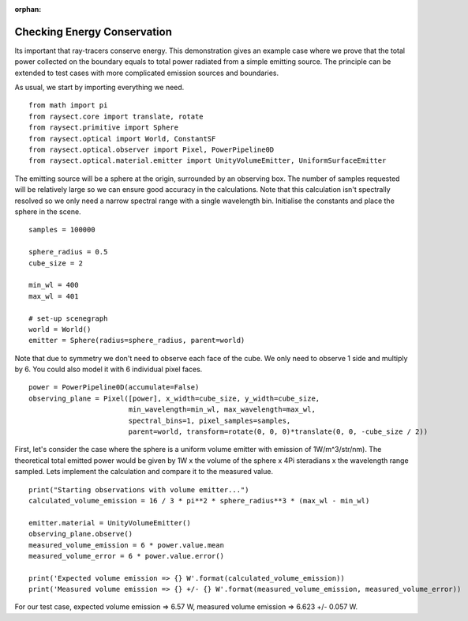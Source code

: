 :orphan:

.. _demo_energy_conservation:

Checking Energy Conservation
============================

Its important that ray-tracers conserve energy. This demonstration gives an example case where we prove
that the total power collected on the boundary equals to total power radiated from a simple emitting source.
The principle can be extended to test cases with more complicated emission sources and boundaries.

As usual, we start by importing everything we need. ::

   from math import pi
   from raysect.core import translate, rotate
   from raysect.primitive import Sphere
   from raysect.optical import World, ConstantSF
   from raysect.optical.observer import Pixel, PowerPipeline0D
   from raysect.optical.material.emitter import UnityVolumeEmitter, UniformSurfaceEmitter

The emitting source will be a sphere at the origin, surrounded by an observing box. The number of samples
requested will be relatively large so we can ensure good accuracy in the calculations. Note that this calculation
isn't spectrally resolved so we only need a narrow spectral range with a single wavelength bin. Initialise the
constants and place the sphere in the scene. ::

   samples = 100000

   sphere_radius = 0.5
   cube_size = 2

   min_wl = 400
   max_wl = 401

   # set-up scenegraph
   world = World()
   emitter = Sphere(radius=sphere_radius, parent=world)

Note that due to symmetry we don't need to observe each face of the cube. We only need to observe 1 side and
multiply by 6. You could also model it with 6 individual pixel faces. ::

   power = PowerPipeline0D(accumulate=False)
   observing_plane = Pixel([power], x_width=cube_size, y_width=cube_size,
                           min_wavelength=min_wl, max_wavelength=max_wl,
                           spectral_bins=1, pixel_samples=samples,
                           parent=world, transform=rotate(0, 0, 0)*translate(0, 0, -cube_size / 2))


First, let's consider the case where the sphere is a uniform volume emitter with emission of 1W/m^3/str/nm).
The theoretical total emitted power would be given by 1W x the volume of the sphere x 4Pi steradians x
the wavelength range sampled. Lets implement the calculation and compare it to the measured value. ::

   print("Starting observations with volume emitter...")
   calculated_volume_emission = 16 / 3 * pi**2 * sphere_radius**3 * (max_wl - min_wl)

   emitter.material = UnityVolumeEmitter()
   observing_plane.observe()
   measured_volume_emission = 6 * power.value.mean
   measured_volume_error = 6 * power.value.error()

   print('Expected volume emission => {} W'.format(calculated_volume_emission))
   print('Measured volume emission => {} +/- {} W'.format(measured_volume_emission, measured_volume_error))

For our test case, expected volume emission => 6.57 W, measured volume emission => 6.623 +/- 0.057 W.


